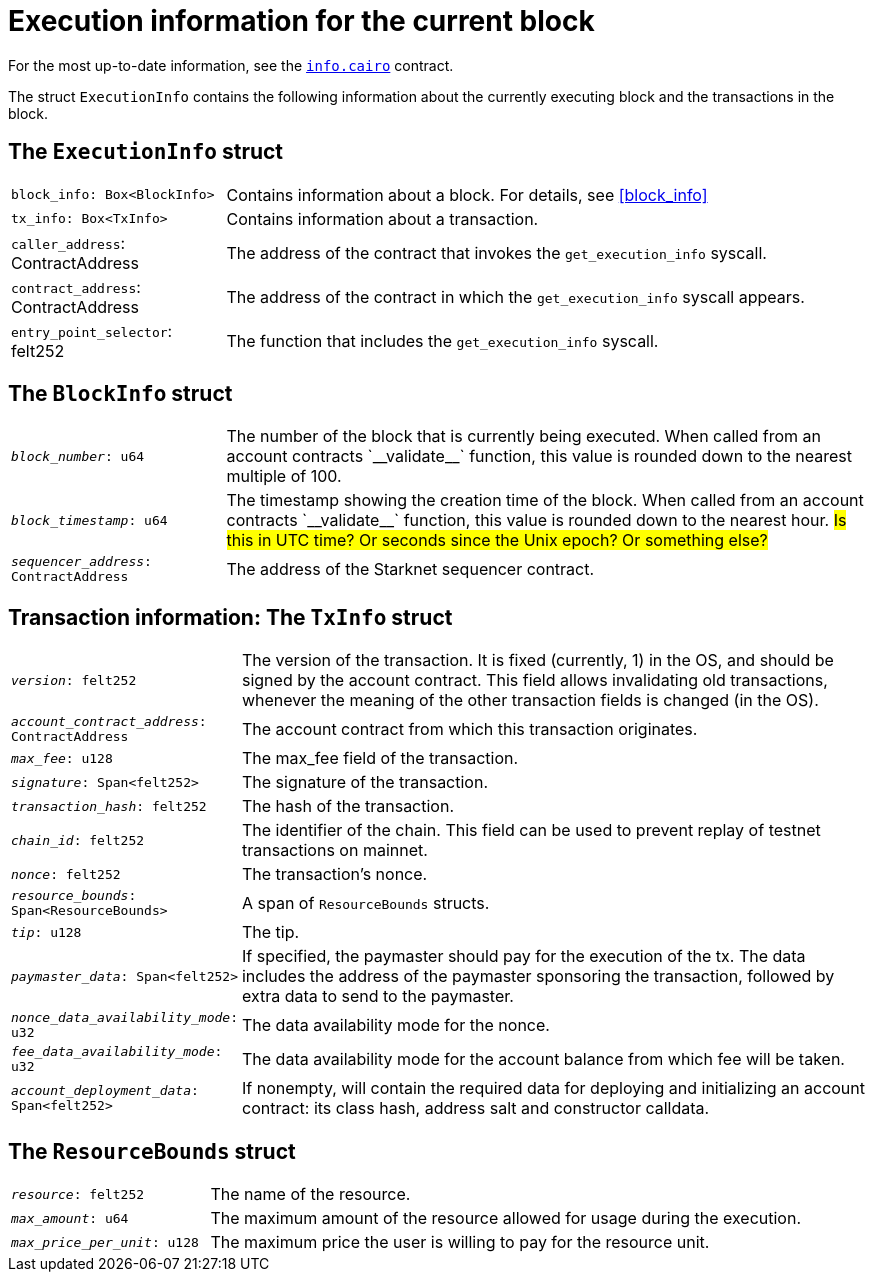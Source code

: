 [id="execution_info"]
= Execution information for the current block

For the most up-to-date information, see the link:https://github.com/starkware-libs/cairo/blob/main/corelib/src/starknet/info.cairo[`info.cairo`] contract.

The struct `ExecutionInfo` contains the following information about the currently executing block and the transactions in the block.

== The `ExecutionInfo` struct

[horizontal,labelwidth="25",role="stripes-odd"]
`block_info: Box<BlockInfo>`:: Contains information about a block. For details, see xref:#block_info[]
`tx_info: Box<TxInfo>`:: Contains information about a transaction.
`caller_address`: ContractAddress:: The address of the contract that invokes the `get_execution_info` syscall.
`contract_address`: ContractAddress:: The address of the contract in which the `get_execution_info` syscall appears.
`entry_point_selector`: felt252:: The function that includes the `get_execution_info` syscall.


== The `BlockInfo` struct

[horizontal,labelwidth="25",role="stripes-odd"]
`_block_number_: u64`:: The number of the block that is currently being executed. When called from an account contracts +`__validate__`+ function, this value is rounded down to the nearest multiple of 100.
`_block_timestamp_: u64`:: The timestamp showing the creation time of the block. When called from an account contracts +`__validate__`+ function, this value is rounded down to the nearest hour. #Is this in UTC time? Or seconds since the Unix epoch? Or something else?#
`_sequencer_address_: ContractAddress`:: The address of the Starknet sequencer contract.

== Transaction information: The `TxInfo` struct

[horizontal,labelwidth="25",role="stripes-odd"]
`_version_: felt252`:: The version of the transaction. It is fixed (currently, 1) in the OS, and should be signed by the account contract. This field allows invalidating old transactions, whenever the meaning of the other transaction fields is changed (in the OS).
`_account_contract_address_: ContractAddress`:: The account contract from which this transaction originates.
`_max_fee_: u128`:: The max_fee field of the transaction.
`_signature_: Span<felt252>`:: The signature of the transaction.
`_transaction_hash_: felt252`:: The hash of the transaction.
`_chain_id_: felt252`:: The identifier of the chain.
This field can be used to prevent replay of testnet transactions on mainnet.
`_nonce_: felt252`:: The transaction's nonce.
`_resource_bounds_: Span<ResourceBounds>`:: A span of `ResourceBounds` structs.
`_tip_: u128`:: The tip.
`_paymaster_data_: Span<felt252>`:: If specified, the paymaster should pay for the execution of the tx.
The data includes the address of the paymaster sponsoring the transaction, followed by
extra data to send to the paymaster.
`_nonce_data_availability_mode_: u32`:: The data availability mode for the nonce.
`_fee_data_availability_mode_: u32`:: The data availability mode for the account balance from which fee will be taken.
`_account_deployment_data_: Span<felt252>`:: If nonempty, will contain the required data for deploying and initializing an account
contract: its class hash, address salt and constructor calldata.

== The `ResourceBounds` struct

[horizontal,labelwidth="25",role="stripes-odd"]
`_resource_: felt252`:: The name of the resource.
`_max_amount_: u64`:: The maximum amount of the resource allowed for usage during the execution.
`_max_price_per_unit_: u128`:: The maximum price the user is willing to pay for the resource unit.

